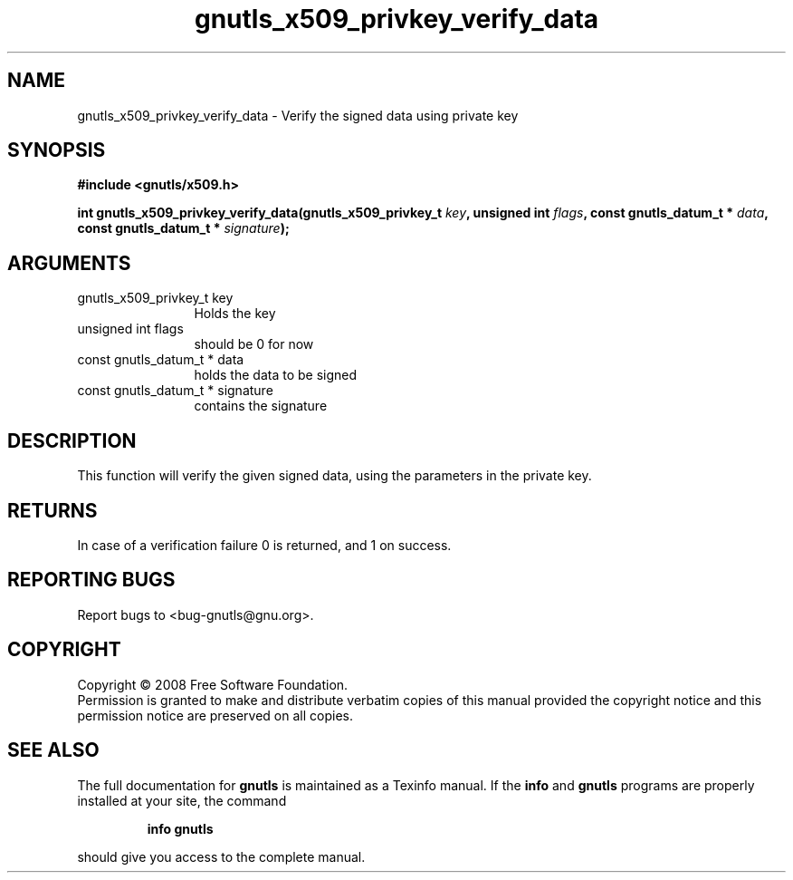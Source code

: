 .\" DO NOT MODIFY THIS FILE!  It was generated by gdoc.
.TH "gnutls_x509_privkey_verify_data" 3 "2.6.4" "gnutls" "gnutls"
.SH NAME
gnutls_x509_privkey_verify_data \- Verify the signed data using private key
.SH SYNOPSIS
.B #include <gnutls/x509.h>
.sp
.BI "int gnutls_x509_privkey_verify_data(gnutls_x509_privkey_t " key ", unsigned int " flags ", const gnutls_datum_t * " data ", const gnutls_datum_t * " signature ");"
.SH ARGUMENTS
.IP "gnutls_x509_privkey_t key" 12
Holds the key
.IP "unsigned int flags" 12
should be 0 for now
.IP "const gnutls_datum_t * data" 12
holds the data to be signed
.IP "const gnutls_datum_t * signature" 12
contains the signature
.SH "DESCRIPTION"
This function will verify the given signed data, using the
parameters in the private key.
.SH "RETURNS"
In case of a verification failure 0 is returned, and 1 on
success.
.SH "REPORTING BUGS"
Report bugs to <bug-gnutls@gnu.org>.
.SH COPYRIGHT
Copyright \(co 2008 Free Software Foundation.
.br
Permission is granted to make and distribute verbatim copies of this
manual provided the copyright notice and this permission notice are
preserved on all copies.
.SH "SEE ALSO"
The full documentation for
.B gnutls
is maintained as a Texinfo manual.  If the
.B info
and
.B gnutls
programs are properly installed at your site, the command
.IP
.B info gnutls
.PP
should give you access to the complete manual.
